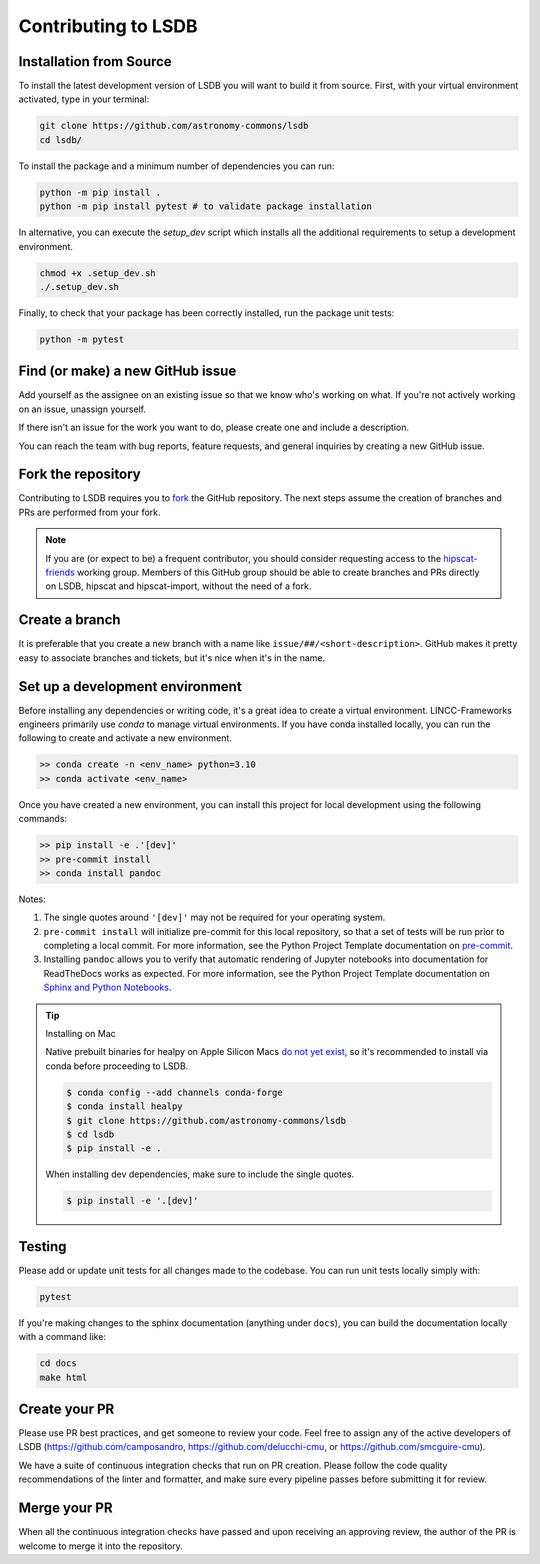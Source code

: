 Contributing to LSDB
===============================================================================

Installation from Source
---------------------

To install the latest development version of LSDB you will want to build it from source. First, with your virtual environment activated, type in your terminal:

.. code-block:: bash

    git clone https://github.com/astronomy-commons/lsdb
    cd lsdb/

To install the package and a minimum number of dependencies you can run:

.. code-block:: bash

    python -m pip install .
    python -m pip install pytest # to validate package installation

In alternative, you can execute the `setup_dev` script which installs all the additional requirements
to setup a development environment.

.. code-block:: bash

    chmod +x .setup_dev.sh
    ./.setup_dev.sh

Finally, to check that your package has been correctly installed, run the package unit tests:

.. code-block:: bash

    python -m pytest

Find (or make) a new GitHub issue
-------------------------------------------------------------------------------

Add yourself as the assignee on an existing issue so that we know who's working
on what. If you're not actively working on an issue, unassign yourself.

If there isn't an issue for the work you want to do, please create one and include
a description.

You can reach the team with bug reports, feature requests, and general inquiries
by creating a new GitHub issue.

Fork the repository
-------------------------------------------------------------------------------

Contributing to LSDB requires you to `fork <https://github.com/astronomy-commons/lsdb/fork>`_ 
the GitHub repository. The next steps assume the creation of branches and PRs are performed from your fork.

.. note::
        
    If you are (or expect to be) a frequent contributor, you should consider requesting
    access to the `hipscat-friends <https://github.com/orgs/astronomy-commons/teams/hipscat-friends>`_
    working group. Members of this GitHub group should be able to create branches and PRs directly
    on LSDB, hipscat and hipscat-import, without the need of a fork.

Create a branch
-------------------------------------------------------------------------------

It is preferable that you create a new branch with a name like
``issue/##/<short-description>``. GitHub makes it pretty easy to associate
branches and tickets, but it's nice when it's in the name.

Set up a development environment
-------------------------------------------------------------------------------

Before installing any dependencies or writing code, it's a great idea to create a
virtual environment. LINCC-Frameworks engineers primarily use `conda` to manage virtual
environments. If you have conda installed locally, you can run the following to
create and activate a new environment.

.. code-block:: bash

   >> conda create -n <env_name> python=3.10
   >> conda activate <env_name>


Once you have created a new environment, you can install this project for local
development using the following commands:

.. code-block:: bash

   >> pip install -e .'[dev]'
   >> pre-commit install
   >> conda install pandoc


Notes:

1) The single quotes around ``'[dev]'`` may not be required for your operating system.
2) ``pre-commit install`` will initialize pre-commit for this local repository, so
   that a set of tests will be run prior to completing a local commit. For more
   information, see the Python Project Template documentation on
   `pre-commit <https://lincc-ppt.readthedocs.io/en/stable/practices/precommit.html>`_.
3) Installing ``pandoc`` allows you to verify that automatic rendering of Jupyter notebooks
   into documentation for ReadTheDocs works as expected. For more information, see
   the Python Project Template documentation on
   `Sphinx and Python Notebooks <https://lincc-ppt.readthedocs.io/en/stable/practices/sphinx.html#python-notebooks>`_.

.. tip::
    Installing on Mac

    Native prebuilt binaries for healpy on Apple Silicon Macs
    `do not yet exist <https://healpy.readthedocs.io/en/latest/install.html#binary-installation-with-pip-recommended-for-most-other-python-users>`_,
    so it's recommended to install via conda before proceeding to LSDB.

    .. code-block:: bash

        $ conda config --add channels conda-forge
        $ conda install healpy
        $ git clone https://github.com/astronomy-commons/lsdb
        $ cd lsdb
        $ pip install -e .

    When installing dev dependencies, make sure to include the single quotes.

    .. code-block:: bash

        $ pip install -e '.[dev]'

Testing
-------------------------------------------------------------------------------

Please add or update unit tests for all changes made to the codebase. You can run
unit tests locally simply with:

.. code-block:: bash

    pytest

If you're making changes to the sphinx documentation (anything under ``docs``),
you can build the documentation locally with a command like:

.. code-block:: bash

    cd docs
    make html

Create your PR
-------------------------------------------------------------------------------

Please use PR best practices, and get someone to review your code. Feel free to
assign any of the active developers of LSDB (https://github.com/camposandro,
https://github.com/delucchi-cmu, or https://github.com/smcguire-cmu).

We have a suite of continuous integration checks that run on PR creation. Please
follow the code quality recommendations of the linter and formatter, and make sure
every pipeline passes before submitting it for review.

Merge your PR
-------------------------------------------------------------------------------

When all the continuous integration checks have passed and upon receiving an
approving review, the author of the PR is welcome to merge it into the repository.
